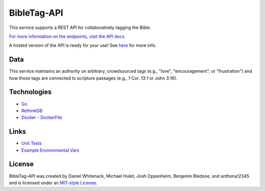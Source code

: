 ====================
BibleTag-API
====================

| This service supports a REST API for collaboratively tagging the Bible.

`For more information on the endpoints, visit the API docs. <docs>`_

| A hosted version of the API is ready for your use!  See `here <http://bibletag.github.io/bibletagapi/>`_ for more info.

----
Data
----

This service maintains an authority on arbitrary, crowdsourced tags (e.g., "love", "encouragement", or "frustration") and how those tags are connected to scripture passages (e.g., 1 Cor. 13:1 or John 3:16).

------------
Technologies
------------

* `Go <https://golang.org/>`_
* `RethinkDB <https://www.rethinkdb.com/>`_
* `Docker <https://www.docker.com/>`_ - `DockerFile <DockerFile>`_

-----
Links
-----

* `Unit Tests <goserver_test.go>`_
* `Example Environmental Vars <files/example.env>`_

--------
License
--------

BibleTag-API was created by Daniel Whitenack, Michael Hulet, Josh Oppenheim, Benjamin Bledsoe, and anthonyt2345 and is licensed under an `MIT-style License <License.md>`_.
